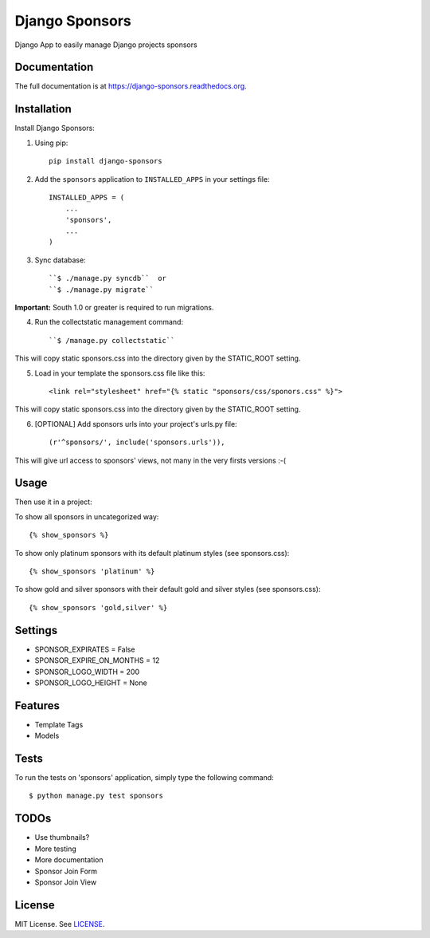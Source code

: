 =============================
Django Sponsors
=============================

.. image:: https://badge.fury.io/py/django-sponsors.png
    :target: https://badge.fury.io/py/django-sponsors

.. image:: https://travis-ci.org/miguelfg/django-sponsors.png?branch=master
    :target: https://travis-ci.org/miguelfg/django-sponsors

.. image:: https://coveralls.io/repos/miguelfg/django-sponsors/badge.png?branch=master
    :target: https://coveralls.io/r/miguelfg/django-sponsors?branch=master

Django App to easily manage Django projects sponsors

Documentation
-------------

The full documentation is at https://django-sponsors.readthedocs.org.

Installation
------------

Install Django Sponsors:

1. Using pip::

    pip install django-sponsors

2. Add the ``sponsors`` application to ``INSTALLED_APPS`` in your settings file::

    INSTALLED_APPS = (
        ...
        'sponsors',
        ...
    )
3. Sync database::

    ``$ ./manage.py syncdb``  or
    ``$ ./manage.py migrate``

**Important:** South 1.0 or greater is required to run migrations.

4. Run the collectstatic management command::

    ``$ /manage.py collectstatic``

This will copy static sponsors.css into the directory given by the STATIC_ROOT setting.

5. Load in your template the sponsors.css file like this::

    <link rel="stylesheet" href="{% static "sponsors/css/sponors.css" %}">

This will copy static sponsors.css into the directory given by the STATIC_ROOT setting.


6. [OPTIONAL] Add sponsors urls into your project's urls.py file::

    (r'^sponsors/', include('sponsors.urls')),

This will give url access to sponsors' views, not many in the very firsts versions :-(


Usage
-----

Then use it in a project:

To show all sponsors in uncategorized way::

    {% show_sponsors %}

To show only platinum sponsors with its default platinum styles (see sponsors.css)::

    {% show_sponsors 'platinum' %}

To show gold and silver sponsors with their default gold and silver styles (see sponsors.css)::

    {% show_sponsors 'gold,silver' %}


Settings
--------
* SPONSOR_EXPIRATES = False
* SPONSOR_EXPIRE_ON_MONTHS = 12
* SPONSOR_LOGO_WIDTH = 200
* SPONSOR_LOGO_HEIGHT = None


Features
--------
* Template Tags
* Models


Tests
-----
To run the tests on 'sponsors' application, simply type the following command::

    $ python manage.py test sponsors



TODOs
-----
* Use thumbnails?
* More testing
* More documentation
* Sponsor Join Form
* Sponsor Join View


License
-------
MIT License. See `LICENSE <https://github.com/miguelfg/django-sponsors/blob/master/LICENSE>`_.

